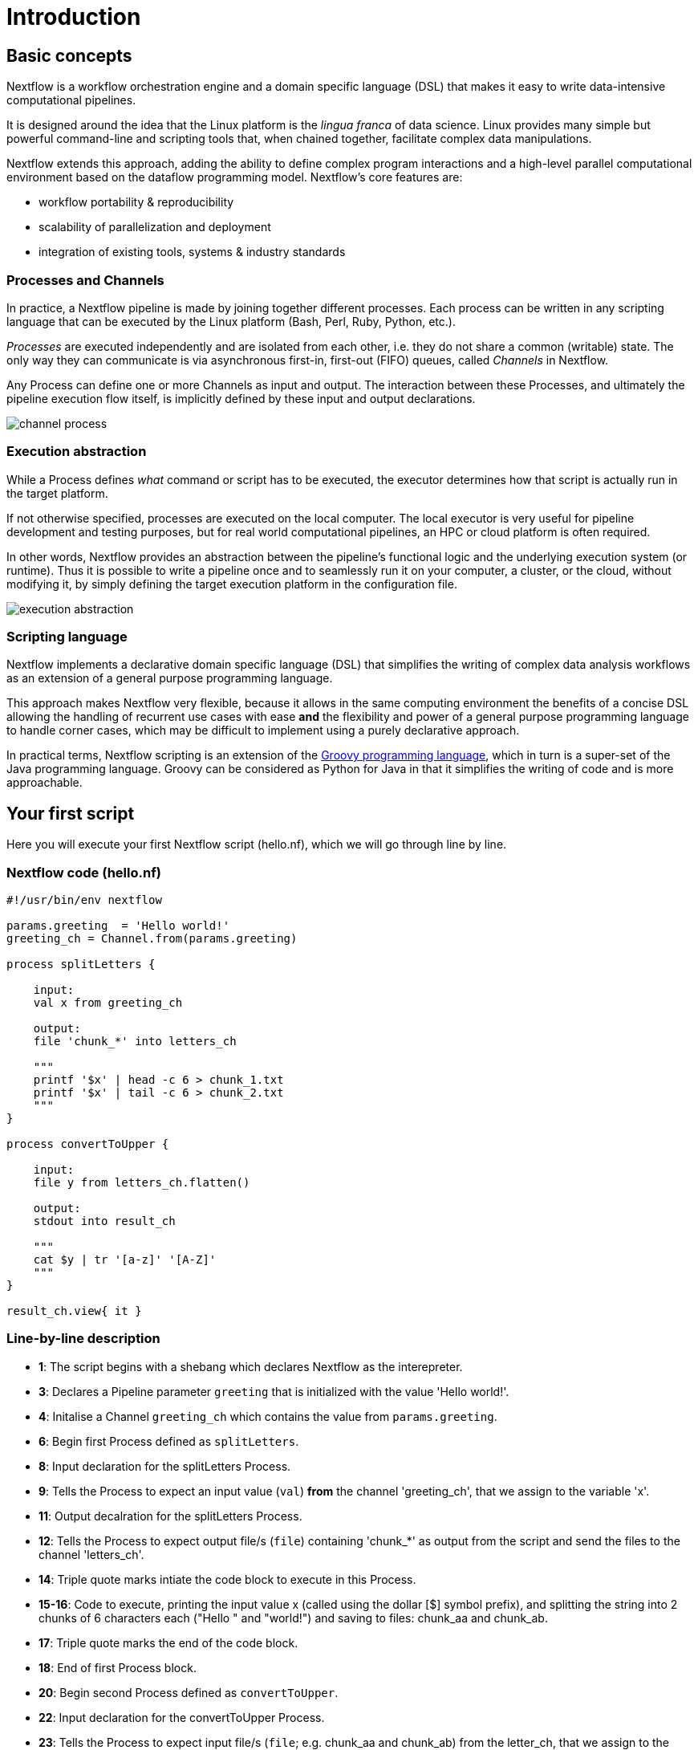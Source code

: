 = Introduction

== Basic concepts

Nextflow is a workflow orchestration engine and a domain specific language (DSL)
that makes it easy to write data-intensive computational pipelines.

It is designed around the idea that the Linux platform is the _lingua franca_ of data science.
Linux provides many simple but powerful command-line and scripting tools that, when chained together,
facilitate complex data manipulations.

Nextflow extends this approach, adding the ability to define complex program interactions and a
high-level parallel computational environment based on the dataflow programming model. Nextflow's
core features are:

* workflow portability & reproducibility
* scalability of parallelization and deployment
* integration of existing tools, systems & industry standards

=== Processes and Channels

In practice, a Nextflow pipeline is made by joining together different processes.
Each process can be written in any scripting language that can be executed by the Linux platform
(Bash, Perl, Ruby, Python, etc.).

_Processes_ are executed independently and are isolated from each other, i.e. they do not share a common
(writable) state. The only way they can communicate is via asynchronous first-in, first-out (FIFO) queues, called
_Channels_ in Nextflow.

Any Process can define one or more Channels as input and output. The interaction between these Processes,
and ultimately the pipeline execution flow itself, is implicitly defined by these input and output declarations.

image::channel-process.png[]

=== Execution abstraction

While a Process defines _what_ command or script has to be executed, the executor determines
how that script is actually run in the target platform.

If not otherwise specified, processes are executed on the local computer. The local executor
is very useful for pipeline development and testing purposes, but for real world computational
pipelines, an HPC or cloud platform is often required.

In other words, Nextflow provides an abstraction between the pipeline's functional logic and
the underlying execution system (or runtime). Thus it is possible to write a pipeline once and to seamlessly
run it on your computer, a cluster, or the cloud, without modifying it, by simply defining
the target execution platform in the configuration file.

image::execution_abstraction.png[]

=== Scripting language

Nextflow implements a declarative domain specific language (DSL) that simplifies the writing 
of complex data analysis workflows as an extension of a general purpose programming language.

This approach makes Nextflow very flexible, because it allows in the same
computing environment the benefits of a concise DSL allowing the handling of
recurrent use cases with ease *and* the flexibility and power of a general purpose
programming language to handle corner cases, which may be difficult to implement using
a purely declarative approach.

In practical terms, Nextflow scripting is an extension of the https://groovy-lang.org/[Groovy programming language],
which in turn is a super-set of the Java programming language. Groovy can be considered as Python for Java in that
it simplifies the writing of code and is more approachable.



== Your first script

Here you will execute your first Nextflow script (hello.nf), which we will go through line by line. 

=== Nextflow code (hello.nf)

[source,nextflow,linenums]
----
#!/usr/bin/env nextflow

params.greeting  = 'Hello world!'
greeting_ch = Channel.from(params.greeting)

process splitLetters {

    input:
    val x from greeting_ch

    output:
    file 'chunk_*' into letters_ch

    """
    printf '$x' | head -c 6 > chunk_1.txt
    printf '$x' | tail -c 6 > chunk_2.txt
    """
}

process convertToUpper {

    input:
    file y from letters_ch.flatten()

    output:
    stdout into result_ch

    """
    cat $y | tr '[a-z]' '[A-Z]' 
    """
}

result_ch.view{ it }
----

=== Line-by-line description

* *1*: The script begins with a shebang which declares Nextflow as the interepreter.

* *3*: Declares a Pipeline parameter `greeting` that is initialized with the value 'Hello world!'.

* *4*: Initalise a Channel `greeting_ch` which contains the value from `params.greeting`.

* *6*: Begin first Process defined as `splitLetters`.

* *8*: Input declaration for the splitLetters Process.

* *9*: Tells the Process to expect an input value (`val`) *from* the channel 'greeting_ch', that we assign to the variable 'x'. 

* *11*: Output decalration for the splitLetters Process.

* *12*: Tells the Process to expect output file/s (`file`) containing 'chunk_*' as output from the script and send the files to the channel 'letters_ch'. 

* *14*: Triple quote marks intiate the code block to execute in this Process.

* *15-16*: Code to execute, printing the input value x (called using the dollar [$] symbol prefix), and splitting the string into 2 chunks of 6 characters each ("Hello " and "world!") and saving to files: chunk_aa and chunk_ab.

* *17*: Triple quote marks the end of the code block.

* *18*: End of first Process block.

* *20*: Begin second Process defined as `convertToUpper`.

* *22*: Input declaration for the convertToUpper Process.

* *23*: Tells the Process to expect input file/s (`file`; e.g. chunk_aa and chunk_ab) from the letter_ch, that we assign to the variable 'y'. 

TIP: The use of the operator `.flatten()` here is to split the two files into two separate items to be put through the next process (else they would treat them as a single element).

* *25*: Output declaration for the convertToUpper Process.

* *26*: Tells the Process to expect output as standard output (stdout) and direct this `into` the `result_ch` channel.

* *28*: Triple quote marks intiate the code block to execute in this Process.

* *29*: Script to read files (cat) using the '$y' input variable, then pipe to uppercase conversion, outputting to standard output.

* *30*: Triple quote marks the end of the code block.

* *31*: End of first Process block.

* *33*: The final output (in the `result_ch`) is printed to screen using the `view` operator (appended onto the channel name). 

=== In practise

Please now copy the following example into your favourite text editor 
and save it to a file named `hello.nf`.

Execute the script by entering the following command in your terminal:

[source,cmd]
----
nextflow run hello.nf
----

The output will look similar to the text shown below:

[source,cmd]
----
N E X T F L O W  ~  version 21.04.3
Launching `hello.nf` [confident_kowalevski] - revision: a3f5a9e46a
executor >  local (3)
[0d/59d203] process > splitLetters (1)   [100%] 1 of 1 ✔
[9f/1dd42a] process > convertToUpper (2) [100%] 2 of 2 ✔
HELLO 
WORLD!
----

Where the standard output shows (line by line): 

* *1*: The Nextflow version executed.

* *2*: The script and version names.

* *3*: The executor used (in the above case: local).

* *4*: The first process executed once (1). Starting with a unique hexadecimal (see TIP below) and ending with percent and job complete information. 

* *5*: The second process executed twice (2).

* *6-7*: Followed by the printed result string from stdout.

TIP: The hexadecimal numbers, like `0d/59d203`, identify the unique process
execution. These numbers are also the prefix of the directories where each
process is executed. You can inspect the files produced by changing to the directory
`$PWD/work` and using these numbers to find the process-specific
execution path.

IMPORTANT: The second process runs twice, executing in two different work directories 
for each input file. Therefore, in the previous example the work directory [9f/1dd42a] 
represents just one of the two directories that were processed. To print all the 
relevent paths to screen, use the `-ansi-log` flag (e.g. `nextflow run hello.nf -ansi-log`).

It's worth noting that the process `convertToUpper` is executed in
parallel, so there's no guarantee that the instance processing the first
split (the chunk 'Hello ') will be executed before the one
processing the second split (the chunk 'world!').

Thus, it is perfectly possible that you will get the final result
printed out in a different order:

[source,cmd]
....
WORLD!
HELLO
....

== Modify and resume

Nextflow keeps track of all the processes executed in your pipeline. If
you modify some parts of your script, only the processes that are
actually changed will be re-executed. The execution of the processes
that are not changed will be skipped and the cached result used instead.

This helps when testing or modifying part of your pipeline without
having to re-execute it from scratch.

For the sake of this tutorial, modify the `convertToUpper` process in
the previous example, replacing the process script with the string
`rev $y`, so that the process looks like this:

[source,nextflow,linenums]
----
process convertToUpper {

    input:
    file y from letters.flatten()

    output:
    stdout into result

    """
    rev $y
    """
}
----

Then save the file with the same name, and execute it by adding the
`-resume` option to the command line:

[source,cmd]
----
nextflow run hello.nf -resume
----

It will print output similar to this:

[source,cmd]
----
N E X T F L O W  ~  version 21.04.3
Launching `hello.nf` [admiring_venter] - revision: aed50861e0
executor >  local (2)
[74/d48321] process > splitLetters (1)   [100%] 1 of 1, cached: 1 ✔
[59/136e00] process > convertToUpper (1) [100%] 2 of 2 ✔
!dlrow
 olleH
----

You will see that the execution of the process `splitLetters` is
actually skipped (the process ID is the same), and its results are
retrieved from the cache. The second process is executed as expected,
printing the reversed strings.

TIP: The pipeline results are cached by default in the directory `$PWD/work`.
Depending on your script, this folder can take of lot of disk space.
If you are sure you won't resume your pipeline execution, clean this folder periodically.


== Pipeline parameters

Pipeline parameters are simply declared by prepending to a variable name
the prefix `params`, separated by a dot character. Their value can be
specified on the command line by prefixing the parameter name with a
double dash character, i.e. `--paramName`

Now, let's try to execute the previous example specifying a different input string parameter, as shown below:

[source,cmd]
----
nextflow run hello.nf --greeting '!odnum !aloH'
----

The string specified on the command line will override the default value
of the parameter. The output will look like this:

[source,cmd]
----
N E X T F L O W  ~  version 21.04.3
Launching `hello.nf` [serene_carlsson] - revision: aed50861e0
executor >  local (3)
[71/974e5d] process > splitLetters (1)   [100%] 1 of 1 ✔
[06/206ffa] process > convertToUpper (1) [100%] 2 of 2 ✔
Hola! 
mundo!
----

=== In DAG-like format

.Check out the DAG like format by clicking here:
[%collapsible]
====

image::helloworlddiagram.png[]

====

